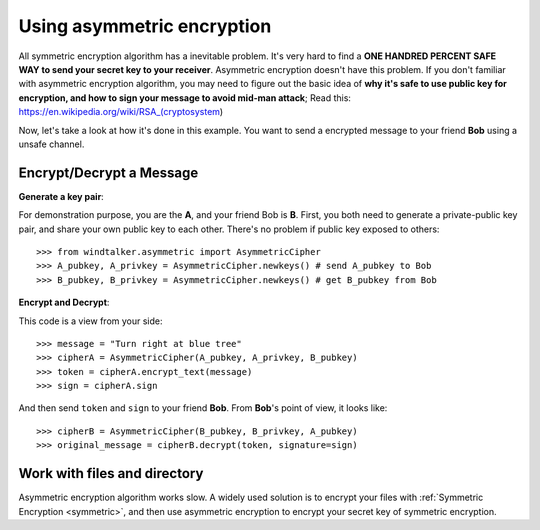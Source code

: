 .. _asymmetric:

Using asymmetric encryption
===============================================================================
All symmetric encryption algorithm has a inevitable problem. It's very hard to find a **ONE HANDRED PERCENT SAFE WAY to send your secret key to your receiver**. Asymmetric encryption doesn't have this problem. If you don't familiar with asymmetric encryption algorithm, you may need to figure out the basic idea of **why it's safe to use public key for encryption, and how to sign your message to avoid mid-man attack**; Read this: https://en.wikipedia.org/wiki/RSA_(cryptosystem)

Now, let's take a look at how it's done in this example. You want to send a encrypted message to your friend **Bob** using a unsafe channel.


Encrypt/Decrypt a Message
-------------------------------------------------------------------------------
**Generate a key pair**:

For demonstration purpose, you are the **A**, and your friend Bob is **B**. First, you both need to generate a private-public key pair, and share your own public key to each other. There's no problem if public key exposed to others::

	>>> from windtalker.asymmetric import AsymmetricCipher
	>>> A_pubkey, A_privkey = AsymmetricCipher.newkeys() # send A_pubkey to Bob
	>>> B_pubkey, B_privkey = AsymmetricCipher.newkeys() # get B_pubkey from Bob

**Encrypt and Decrypt**:

This code is a view from your side::

	>>> message = "Turn right at blue tree"
	>>> cipherA = AsymmetricCipher(A_pubkey, A_privkey, B_pubkey)
	>>> token = cipherA.encrypt_text(message)
	>>> sign = cipherA.sign

And then send ``token`` and ``sign`` to your friend **Bob**. From **Bob**'s point of view, it looks like::

	>>> cipherB = AsymmetricCipher(B_pubkey, B_privkey, A_pubkey)
	>>> original_message = cipherB.decrypt(token, signature=sign)


Work with files and directory
-------------------------------------------------------------------------------
Asymmetric encryption algorithm works slow. A widely used solution is to encrypt your files with :ref:`Symmetric Encryption <symmetric>`, and then use asymmetric encryption to encrypt your secret key of symmetric encryption.
